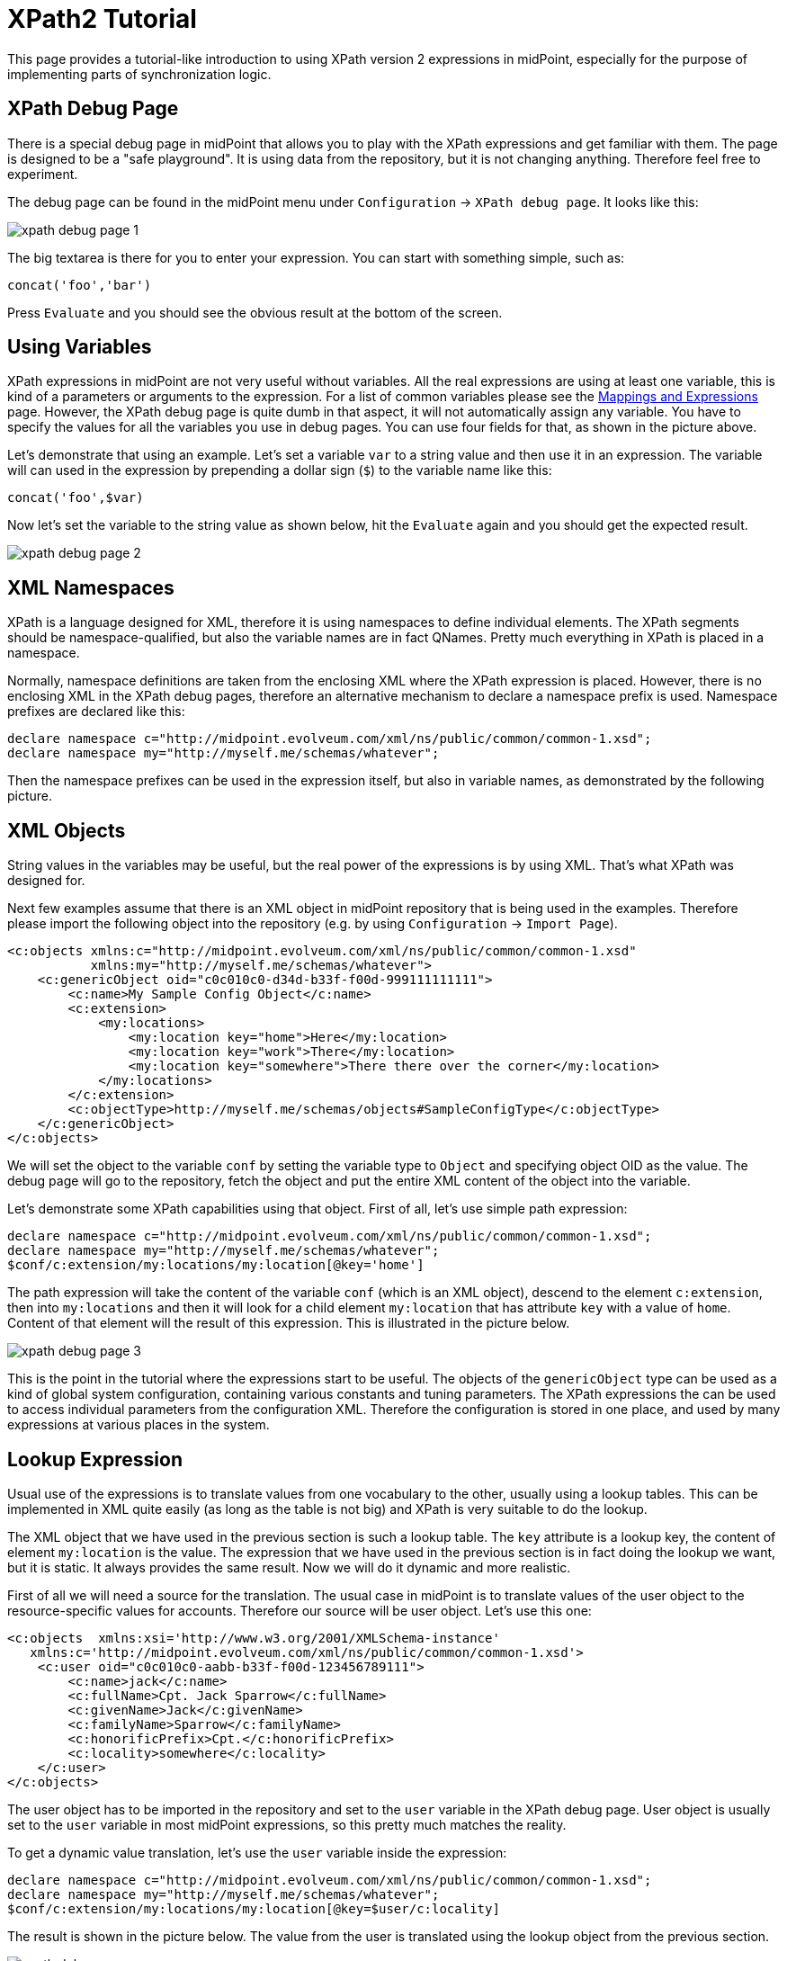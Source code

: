 = XPath2 Tutorial
:page-wiki-name: XPath2 Tutorial
:page-wiki-id: 655374
:page-wiki-metadata-create-user: semancik
:page-wiki-metadata-create-date: 2011-04-29T11:49:22.963+02:00
:page-wiki-metadata-modify-user: semancik
:page-wiki-metadata-modify-date: 2013-01-11T20:25:48.032+01:00
:page-obsolete: true

This page provides a tutorial-like introduction to using XPath version 2 expressions in midPoint, especially for the purpose of implementing parts of synchronization logic.


== XPath Debug Page

There is a special debug page in midPoint that allows you to play with the XPath expressions and get familiar with them.
The page is designed to be a "safe playground".
It is using data from the repository, but it is not changing anything.
Therefore feel free to experiment.

The debug page can be found in the midPoint menu under `Configuration` -> `XPath debug page`. It looks like this:

image::xpath-debug-page-1.png[]

The big textarea is there for you to enter your expression.
You can start with something simple, such as:

[source]
----

concat('foo','bar')

----

Press `Evaluate` and you should see the obvious result at the bottom of the screen.


== Using Variables

XPath expressions in midPoint are not very useful without variables.
All the real expressions are using at least one variable, this is kind of a parameters or arguments to the expression.
For a list of common variables please see the xref:/midpoint/reference/v1/expressions/[Mappings and Expressions] page.
However, the XPath debug page is quite dumb in that aspect, it will not automatically assign any variable.
You have to specify the values for all the variables you use in debug pages.
You can use four fields for that, as shown in the picture above.

Let's demonstrate that using an example.
Let's set a variable `var` to a string value and then use it in an expression.
The variable will can used in the expression by prepending a dollar sign (`$`) to the variable name like this:

[source]
----
concat('foo',$var)
----

Now let's set the variable to the string value as shown below, hit the `Evaluate` again and you should get the expected result.

image::xpath-debug-page-2.png[]


== XML Namespaces

XPath is a language designed for XML, therefore it is using namespaces to define individual elements.
The XPath segments should be namespace-qualified, but also the variable names are in fact QNames.
Pretty much everything in XPath is placed in a namespace.

Normally, namespace definitions are taken from the enclosing XML where the XPath expression is placed.
However, there is no enclosing XML in the XPath debug pages, therefore an alternative mechanism to declare a namespace prefix is used.
Namespace prefixes are declared like this:

[source]
----
declare namespace c="http://midpoint.evolveum.com/xml/ns/public/common/common-1.xsd";
declare namespace my="http://myself.me/schemas/whatever";
----

Then the namespace prefixes can be used in the expression itself, but also in variable names, as demonstrated by the following picture.


== XML Objects

String values in the variables may be useful, but the real power of the expressions is by using XML.
That's what XPath was designed for.

Next few examples assume that there is an XML object in midPoint repository that is being used in the examples.
Therefore please import the following object into the repository (e.g. by using `Configuration` -> `Import Page`).

[source,xml]
----

<c:objects xmlns:c="http://midpoint.evolveum.com/xml/ns/public/common/common-1.xsd"
           xmlns:my="http://myself.me/schemas/whatever">
    <c:genericObject oid="c0c010c0-d34d-b33f-f00d-999111111111">
        <c:name>My Sample Config Object</c:name>
        <c:extension>
            <my:locations>
                <my:location key="home">Here</my:location>
                <my:location key="work">There</my:location>
                <my:location key="somewhere">There there over the corner</my:location>
            </my:locations>
        </c:extension>
        <c:objectType>http://myself.me/schemas/objects#SampleConfigType</c:objectType>
    </c:genericObject>
</c:objects>

----

We will set the object to the variable `conf` by setting the variable type to `Object` and specifying object OID as the value.
The debug page will go to the repository, fetch the object and put the entire XML content of the object into the variable.

Let's demonstrate some XPath capabilities using that object.
First of all, let's use simple path expression:

[source]
----
declare namespace c="http://midpoint.evolveum.com/xml/ns/public/common/common-1.xsd";
declare namespace my="http://myself.me/schemas/whatever";
$conf/c:extension/my:locations/my:location[@key='home']
----

The path expression will take the content of the variable `conf` (which is an XML object), descend to the element `c:extension`, then into `my:locations` and then it will look for a child element `my:location` that has attribute `key` with a value of `home`. Content of that element will the result of this expression.
This is illustrated in the picture below.

image::xpath-debug-page-3.png[]

This is the point in the tutorial where the expressions start to be useful.
The objects of the `genericObject` type can be used as a kind of global system configuration, containing various constants and tuning parameters.
The XPath expressions the can be used to access individual parameters from the configuration XML.
Therefore the configuration is stored in one place, and used by many expressions at various places in the system.


== Lookup Expression

Usual use of the expressions is to translate values from one vocabulary to the other, usually using a lookup tables.
This can be implemented in XML quite easily (as long as the table is not big) and XPath is very suitable to do the lookup.

The XML object that we have used in the previous section is such a lookup table.
The `key` attribute is a lookup key, the content of element `my:location` is the value.
The expression that we have used in the previous section is in fact doing the lookup we want, but it is static.
It always provides the same result.
Now we will do it dynamic and more realistic.

First of all we will need a source for the translation.
The usual case in midPoint is to translate values of the user object to the resource-specific values for accounts.
Therefore our source will be user object.
Let's use this one:

[source,xml]
----
<c:objects  xmlns:xsi='http://www.w3.org/2001/XMLSchema-instance'
   xmlns:c='http://midpoint.evolveum.com/xml/ns/public/common/common-1.xsd'>
    <c:user oid="c0c010c0-aabb-b33f-f00d-123456789111">
        <c:name>jack</c:name>
        <c:fullName>Cpt. Jack Sparrow</c:fullName>
        <c:givenName>Jack</c:givenName>
        <c:familyName>Sparrow</c:familyName>
        <c:honorificPrefix>Cpt.</c:honorificPrefix>
        <c:locality>somewhere</c:locality>
    </c:user>
</c:objects>
----

The user object has to be imported in the repository and set to the `user` variable in the XPath debug page.
User object is usually set to the `user` variable in most midPoint expressions, so this pretty much matches the reality.

To get a dynamic value translation, let's use the `user` variable inside the expression:

[source]
----
declare namespace c="http://midpoint.evolveum.com/xml/ns/public/common/common-1.xsd";
declare namespace my="http://myself.me/schemas/whatever";
$conf/c:extension/my:locations/my:location[@key=$user/c:locality]
----

The result is shown in the picture below.
The value from the user is translated using the lookup object from the previous section.

image::xpath-debug-page-user.png[]

This expression is something that can be normally found in the `<outbound>` expressions in the `schemaHandling` section of midPoint resource definition.
In that case the `$user` will be set to the corresponding user automatically by midPoint, but the `$conf` variable will not.
midPoint does not know which configuration object is applied to a specific set of expression.
Therefore the configuration object needs to be set explicitly, similarly to the way how it was set in the XPath debug page.
The complete `<outbound>` expression will the look like this:

[source,xml]
----
<c:attribute ref="ri:l">
    <c:outbound>
        <c:variable name="my:conf">
            <c:objectRef oid="c0c010c0-d34d-b33f-f00d-999111111111"/>
        </c:variable>
        <c:valueExpression>
            declare namespace c="http://midpoint.evolveum.com/xml/ns/public/common/common-1.xsd";
            $my:conf/c:extension/my:locations/my:location[@key=$c:user/c:locality]
        </c:valueExpression>
    </c:outbound>
</c:attribute>
----


== Flow Control

XPath version 2 is quite a rich language.
Although it was built for expressions, it has some constructs usually found in algorithmic languages, such as if-then-else and loops.
Following example is quite a simple way how to provide a default value for a mapping.

[source]
----
declare namespace c="http://midpoint.evolveum.com/xml/ns/public/common/common-1.xsd";
declare namespace my="http://myself.me/schemas/whatever";
if ($conf/c:extension/my:locations/my:location[@key=$key]) then
  $conf/c:extension/my:locations/my:location[@key=$key]
else
  'nowhere'
----

If there is a mapping for the value stored in variable `key`, then the mapping will be returned.
If there is no mapping, the value `nowhere` will be returned instead.

image::xpath-debug-page-if.png[]

== See Also

* link:http://www.w3.org/TR/xpath20/[XPath 2.0 Specification]

* link:http://www.w3schools.com/xpath/default.asp[XPath Tutorial at W3CScools]: XPath v1, but still useful

* link:http://nwalsh.com/docs/tutorials/extreme04/slides.pdf[Norman Walsh: XPath 2 and XSLT 2 tutorial slides]